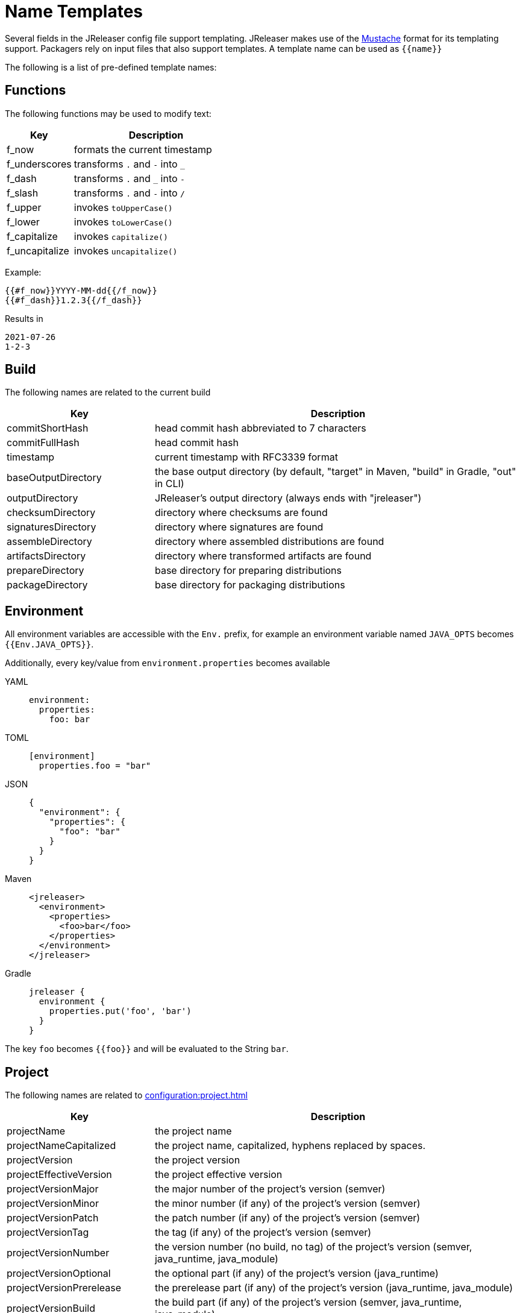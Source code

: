 = Name Templates

Several fields in the JReleaser config file support templating. JReleaser makes use of the
link:https://mustache.github.io/[Mustache] format for its templating support. Packagers rely on input files that
also support templates. A template name can be used as `{{name}}`

The following is a list of pre-defined template names:

== Functions

The following functions may be used to modify text:

[%header, cols="<2,<5", width="100%"]
|===
| Key                 | Description
| f_now               | formats the current timestamp
| f_underscores       | transforms `.` and `-` into `_`
| f_dash              | transforms `.` and `_` into `-`
| f_slash             | transforms `.` and `-` into `/`
| f_upper             | invokes `toUpperCase()`
| f_lower             | invokes `toLowerCase()`
| f_capitalize        | invokes `capitalize()`
| f_uncapitalize      | invokes `uncapitalize()`
|===

Example:

[source]
----
{{#f_now}}YYYY-MM-dd{{/f_now}}
{{#f_dash}}1.2.3{{/f_dash}}
----

Results in

[source]
----
2021-07-26
1-2-3
----

== Build

The following names are related to the current build

[%header, cols="<2,<5", width="100%"]
|===
| Key                 | Description
| commitShortHash     | head commit hash abbreviated to 7 characters
| commitFullHash      | head commit hash
| timestamp           | current timestamp with RFC3339 format
| baseOutputDirectory | the base output directory (by default, "target" in Maven, "build" in Gradle, "out" in CLI)
| outputDirectory     | JReleaser's output directory (always ends with "jreleaser")
| checksumDirectory   | directory where checksums are found
| signaturesDirectory | directory where signatures are found
| assembleDirectory   | directory where assembled distributions are found
| artifactsDirectory  | directory where transformed artifacts are found
| prepareDirectory    | base directory for preparing distributions
| packageDirectory    | base directory for packaging distributions
|===

== Environment

All environment variables are accessible with the `Env.` prefix, for example an environment variable named `JAVA_OPTS`
becomes `{{Env.JAVA_OPTS}}`.

Additionally, every key/value from `environment.properties` becomes available

[tabs]
====
YAML::
+
--
[source,yaml]
[subs="+macros"]
----
environment:
  properties:
    foo: bar
----
--
TOML::
+
--
[source,toml]
[subs="+macros"]
----
[environment]
  properties.foo = "bar"
----
--
JSON::
+
--
[source,json]
[subs="+macros"]
----
{
  "environment": {
    "properties": {
      "foo": "bar"
    }
  }
}
----
--
Maven::
+
--
[source,xml]
[subs="verbatim,+macros"]
----
<jreleaser>
  <environment>
    <properties>
      <foo>bar</foo>
    </properties>
  </environment>
</jreleaser>
----
--
Gradle::
+
--
[source,groovy]
[subs="+macros"]
----
jreleaser {
  environment {
    properties.put('foo', 'bar')
  }
}
----
--
====

The key `foo` becomes `{{foo}}` and will be evaluated to the String `bar`.

== Project

The following names are related to xref:configuration:project.adoc[]

[%header, cols="<2,<5", width="100%"]
|===
| Key                      | Description
| projectName              | the project name
| projectNameCapitalized   | the project name, capitalized, hyphens replaced by spaces.
| projectVersion           | the project version
| projectEffectiveVersion  | the project effective version
| projectVersionMajor      | the major number of the project's version (semver)
| projectVersionMinor      | the minor number (if any) of the project's version (semver)
| projectVersionPatch      | the patch number (if any) of the project's version (semver)
| projectVersionTag        | the tag (if any) of the project's version (semver)
| projectVersionNumber     | the version number (no build, no tag) of the project's version (semver, java_runtime, java_module)
| projectVersionOptional   | the optional part (if any) of the project's version (java_runtime)
| projectVersionPrerelease | the prerelease part (if any) of the project's version (java_runtime, java_module)
| projectVersionBuild      | the build part (if any) of the project's version (semver, java_runtime, java_module)
| projectDescription       | the project description
| projectLongDescription   | the project long description
| projectWebsite           | link to the project website
| projectLicense           | the project license, typically an SPDX identifier
| projectCopyright         | the project copyright notice
| projectVendor            | the project's vendor (if any)
| projectDocsUrl           | link to the project's documentation
| projectAuthorsBySpace    | space separated list of author names
| projectAuthorsByComma    | comma separated list of author names
| projectTagsBySpace       | space separate list of project tags
| projectTagsByComma       | comma separate list of project tags
| projectJavaGroupId       | the project groupId (Maven coordinates)
| projectJavaArtifactId    | the project artifactId (Maven coordinates)
| projectJavaVersion       | the project Java version (full)
| projectJavaVersionMajor  | the project Java version (major)
| projectJavaVersionMinor  | the project Java version (minor)
| projectJavaVersionPatch  | the project Java version (patch)
| projectJavaVersionTag    | the project Java version (tag)
| projectJavaVersionBuild  | the project Java version (build)
| projectJavaMainClass     | the main class launched by the executable script launcher
|===

There are convenient variants of the project's version formatted with underscores (`_`) and dashes (`-`) instead of
dots (`.`). These variants are:

 - projectVersionWithUnderscores
 - projectVersionWithDashes
 - projectEffectiveVersionWithUnderscores
 - projectEffectiveVersionWithDashes
 - projectVersionNumberWithUnderscores
 - projectVersionNumberWithDashes

Which would resolve to the following, assuming `project.snapshot.label` was set to `{{projectVersionNumber}}.EarlyAccess`.

[%header, width="100%"]
|===
| Key                                    | Version
| projectVersion                         | 1.2.3-TAG
| projectVersionWithUnderscores          | 1_2_3_TAG
| projectVersionWithDashes               | 1-2-3-TAG
| projectEffectiveVersionWithUnderscores | 1_2_3_EarlyAccess
| projectEffectiveVersionWithDashes      | 1-2-3-EarlyAccess
| projectVersionNumberWithUnderscores    | 1_2_3
| projectVersionNumberWithDashes         | 1-2-3
|===

The value of `projectEffectiveVersion` is calculated as follows:

* if the project is snapshot the value becomes "`early-access`". `projectVersion` remains unchanged.
* if the project is release the value is the same as `projectVersion`.

Additionally, every key/value from `project.extraProperties` is mapped with `project` as key prefix and the capitalized
key, such that

[tabs]
====
YAML::
+
--
[source,yaml]
[subs="+macros"]
----
project:
  extraProperties:
    # Key will be capitalized and prefixed
    # with `project`, i.e, `projectFoo`.
    foo: bar
----
--
TOML::
+
--
[source,toml]
[subs="+macros"]
----
[project]
  # Key will be capitalized and prefixed
  # with `project`, i.e, `projectFoo`.
  extraProperties.foo = "bar"
----
--
JSON::
+
--
[source,json]
[subs="+macros"]
----
{
  "project": {
    "extraProperties": {
      // Key will be capitalized and prefixed
      // with `project`, i.e, `projectFoo`.
      "foo": "bar"
    }
  }
}
----
--
Maven::
+
--
[source,xml]
[subs="verbatim,+macros"]
----
<jreleaser>
  <project>
    <extraProperties>
      <!--
        Key will be capitalized and prefixed
        with `project`, i.e, `projectFoo`.
      -->
      <foo>bar</foo>
    </extraProperties>
  </project>
</jreleaser>
----
--
Gradle::
+
--
[source,groovy]
[subs="+macros"]
----
jreleaser {
  project {
    // Key will be capitalized and prefixed
    // with `project`, i.e, `projectFoo`.
    extraProperties.put('foo', 'bar')
  }
}
----
--
====

Additionally, every key/value from `project.java.extraProperties` is mapped with `java` as key prefix and the capitalized
key, such that

[tabs]
====
YAML::
+
--
[source,yaml]
[subs="+macros"]
----
project:
  java:
    extraProperties:
      # Key will be capitalized and prefixed
      # with `java`, i.e, `javaFoo`.
      foo: bar
----
--
TOML::
+
--
[source,toml]
[subs="+macros"]
----
[project]
  # Key will be capitalized and prefixed
  # with `java`, i.e, `javaFoo`.
  java.extraProperties.foo = "bar"
----
--
JSON::
+
--
[source,json]
[subs="+macros"]
----
{
  "project": {
    "java": {
      "extraProperties": {
        // Key will be capitalized and prefixed
        // with `java`, i.e, `javaFoo`.
        "foo": "bar"
      }
    }
  }
}
----
--
Maven::
+
--
[source,xml]
[subs="verbatim,+macros"]
----
<jreleaser>
  <project>
    <java>
      <extraProperties>
        <!--
          Key will be capitalized and prefixed
          with `java`, i.e, `javaFoo`.
        -->
        <foo>bar</foo>
      </extraProperties>
    </java>
  </project>
</jreleaser>
----
--
Gradle::
+
--
[source,groovy]
[subs="+macros"]
----
jreleaser {
  project {
    java {
      // Key will be capitalized and prefixed
      // with `java`, i.e, `javaFoo`.
      extraProperties.put('foo', 'bar')
    }
  }
}
----
--
====

== Platform

The following names are related to detected OS/Platform settings

[%header, cols="<2,<5", width="100%"]
|===
| Key        | Description
| osName     | normalized value of System.getProperty("os.name")
| osArch     | normalized value of System.getProperty("os.arch")
| osPlatform | combination of `${osName}-${osArch}`
| osVersion  | value of System.getProperty("os.version")
|===

== Release

The following names are related to xref:configuration:release/index.adoc[]

[%header, cols="<2,<5", width="100%"]
|===
| Key                   | Description
| repoHost              | the Git host, i.e. "github.com"
| repoOwner             | the owner of the Git repository
| repoName              | the name of the Git repository
| repoBranch            | the branch on which the release is made
| tagName               | the tag being release, defaults to `v{{projectVersion}}`
| previousTagName       | the tag to compare the release tag to, defaults to the previous tag
| releaseName           | the release name, defaults to `Release {{tagName}}`
| milestoneName         | the milestone name/title, defaults to `{{tagName}}`
| repoCanonicalName     | the canonical name of the repository, `{{repoOwner}}/{{repoName}}`
| repoUrl               | the repository URL, `pass:[https://{{repoHost}}/{{repoOwner}}/{{repoName}}]`
| repoCloneUrl          | the repository clone URL, `pass:[https://{{repoHost}}/{{repoOwner}}/{{repoName}}.git]`
| commitsUrl            | the URL to find commits
| releaseNotesUrl       | the URL pointing to the release
| latestReleaseUrl      | the URL pointing to latest release
| issueTrackerUrl       | the URL of the issue tracker
| reverseRepoHost       | reversed Git host, i.e. "com.github"
| changelogChanges      | formatted commit changes
| changelogContributors | list of unique names of all commit contributors
| changelog             | full changelog contents
|===

The value of `tagName` is calculated as follows:

* if the project is snapshot the value becomes "`early-access`".
* if the project is release the value remains unchanged.

== Distribution

The following names are related to xref:configuration:distributions.adoc[]

[%header, cols="<2,<5", width="100%"]
|===
| Key                          | Description
| distributionName             | the name of the distribution
| distributionExecutable       | the name of the executable script launcher
| distributionTagsBySpace      | space separate list of distribution tags
| distributionTagsByComma      | comma separate list of distribution tags
| distributionJavaGroupId      | the distribution groupId (Maven coordinates)
| distributionJavaArtifactId   | the distribution artifactId (Maven coordinates)
| distributionJavaVersion      | the distribution Java version (full)
| distributionJavaVersionMajor | the distribution Java version (major)
| distributionJavaVersionMinor | the distribution Java version (minor)
| distributionJavaVersionPatch | the distribution Java version (patch)
| distributionJavaVersionTag   | the distribution Java version (tag)
| distributionJavaVersionBuild | the distribution Java version (build)
| distributionJavaMainClass    | the main class launched by the executable script launcher
|===

Additionally, every key/value from `distribution.<name>.extraProperties` is mapped with `distribution` as key prefix
and the capitalized key, such that

[tabs]
====
YAML::
+
--
[source,yaml]
[subs="+macros"]
----
distributions:
  app:
    extraProperties:
      # Key will be capitalized and prefixed
      # with `distribution`, i.e, `distributionFoo`.
      foo: bar
----
--
TOML::
+
--
[source,toml]
[subs="+macros"]
----
[distributions.app]
  # Key will be capitalized and prefixed
  # with `distribution`, i.e, `distributionFoo`.
  extraProperties.foo = "bar"
----
--
JSON::
+
--
[source,json]
[subs="+macros"]
----
{
  "distributions": {
    "app": {
      "extraProperties": {
        // Key will be capitalized and prefixed
        // with `distribution`, i.e, `distributionFoo`.
        "foo": "bar"
      }
    }
  }
}
----
--
Maven::
+
--
[source,xml]
[subs="verbatim,+macros"]
----
<jreleaser>
  <distributions>
    <app>
      <extraProperties>
        <!--
          Key will be capitalized and prefixed
          with `distribution`, i.e, `distributionFoo`.
        -->
        <foo>bar</foo>
      </extraProperties>
    </app>
  </distributions>
</jreleaser>
----
--
Gradle::
+
--
[source,groovy]
[subs="+macros"]
----
jreleaser {
  distributions {
    app {
      // Key will be capitalized and prefixed
      // with `distribution`, i.e, `distributionFoo`.
      extraProperties.put('foo', 'bar')
    }
  }
}
----
--
====

Additionally, every key/value from `distribution.<name>.java.extraProperties` is mapped with `java` as key prefix
and the capitalized key, such that

[tabs]
====
YAML::
+
--
[source,yaml]
[subs="+macros"]
----
distributions:
  app:
    java:
      extraProperties:
        # Key will be capitalized and prefixed
        # with `java`, i.e, `javaFoo`.
        foo: bar
----
--
TOML::
+
--
[source,toml]
[subs="+macros"]
----
[distributions.app]
  # Key will be capitalized and prefixed
  # with `java`, i.e, `javaFoo`.
  java.extraProperties.foo = "bar"
----
--
JSON::
+
--
[source,json]
[subs="+macros"]
----
{
  "distributions": {
    "app": {
      "java": {
        "extraProperties": {
          // Key will be capitalized and prefixed
          // with `java`, i.e, `javaFoo`.
          "foo": "bar"
        }
      }
    }
  }
}
----
--
Maven::
+
--
[source,xml]
[subs="verbatim,+macros"]
----
<jreleaser>
  <distributions>
    <app>
      <java>
        <extraProperties>
          <!--
            Key will be capitalized and prefixed
            with `java`, i.e, `javaFoo`.
          -->
          <foo>bar</foo>
        </extraProperties>
      </java>
    </app>
  </distributions>
</jreleaser>
----
--
Gradle::
+
--
[source,groovy]
[subs="+macros"]
----
jreleaser {
  distributions {
    app {
      java {
        // Key will be capitalized and prefixed
        // with `java`, i.e, `javaFoo`.
        extraProperties.put('foo', 'bar')
      }
    }
  }
}
----
--
====

== Artifact

The following names identify an artifact without explicit `platform`

[%header, cols="<2,<5", width="100%"]
|===
| Key                    | Description
| artifactUrl            | the URL required to download the artifact
| artifactChecksum${SHA} | the matching checksum of the artifact's file, per configured algorithm
| artifactFileName       | the name of the artifact file
| artifactName           | the name of the artifact file without extension
|===

The following names match an artifact without explicit `platform` when xref:configuration:upload/index.adoc[uploaders]
are configured

[%header, cols="<2,<5", width="100%"]
|===
| Key                               | Description
| artifactDownloadUrl               | the URL required to download the artifact
| artifactDownload${Type}Url        | the URL required to download the artifact, matching the typed uploader
| artifactDownload${Type}${Name}Url | the URL required to download the artifact, matching the typed and named uploader
|===

The following names match the first artifact in a distribution

[%header, cols="<2,<5", width="100%"]
|===
| Key                          | Description
| distributionUrl              | the URL required to download the artifact
| distributionChecksum${SHA}   | the matching checksum of the artifact's file, per configured algorithm
| distributionArtifactFileName | the name of the artifact file
| distributionArtifactName     | the name of the artifact file without extension
| distributionArtifactPlatform | the artifact's platform (if any)
|===

The following names match the first artifact in a distribution when xref:configuration:upload/index.adoc[uploaders]
are configured

[%header, cols="<2,<5", width="100%"]
|===
| Key                                   | Description
| distributionDownloadUrl               | the URL required to download the artifact
| distributionDownload${Type}Url        | the URL required to download the artifact, matching the typed uploader
| distributionDownload${Type}${Name}Url | the URL required to download the artifact, matching the typed and named uploader
|===

Additional names become available when the artifact defines a `platform`

[%header, cols="<2,<5", width="100%"]
|===
| Key                               | Description
| artifact${Platform}Url            | the URL required to download the artifact
| artifact${Platform}Checksum${SHA} | the matching checksum of the artifact's file, per configured algorithm
| artifact${Platform}FileName       | the name of the artifact file
| artifact${Platform}Name           | the name of the artifact file without extension
|===

Additional names become available when the artifact defines a `platform` and xref:configuration:upload/index.adoc[uploaders]
are configured

[%header, cols="<2,<5", width="100%"]
|===
| Key                                          | Description
| artifact${Platform}DownloadUrl               | the URL required to download the artifact
| artifact${Platform}Download${Type}Url        | the URL required to download the artifact, matching the typed uploader
| artifact${Platform}Download${Type}${Name}Url | the URL required to download the artifact, matching the typed and named uploader
|===

Additionally, every key/value from `artifact.extraProperties` is mapped with `artifact` as key prefix for the first
artifact, and `artifact{{Platform}}` for all artifacts, and the capitalized key.

Thus, for artifacts defined as

[tabs]
====
YAML::
+
--
[source,yaml]
[subs="+macros"]
----
checksum:
  algorithms:
    - MD5
    - SHA-256

distributions:
  app:
    artifacts:
      - path: path/to/{{distributionName}}-{{projectVersion}}.zip
        extraProperties:
          main: true
      - path: path/to/{{distributionName}}-{{projectVersion}}-mac.zip
        platform: osx
----
--
TOML::
+
--
[source,toml]
[subs="+macros"]
----
[checksum]
  algorithms = ["MD5", "SHA-256"]

pass:[[[distributions.app.artifact]]]
  path: "path/to/{{distributionName}}-{{projectVersion}}.zip"
  extraProperties.main = true

pass:[[[distributions.app.artifact]]]
  path = "path/to/{{distributionName}}-{{projectVersion}}-mac.zip"
  platform = "osx"
----
--
JSON::
+
--
[source,json]
[subs="+macros"]
----
{
  "checksums": {
    "algorithms": [
      "MD5",
      "SHA-256"
    ]
  },

  "distributions": {
    "app": {
      "artifacts": [
        {
          "path": "path/to/{{distributionName}}-{{projectVersion}}.zip",
          "extraProperties":
          {
            "main": true
          }
        },
        {
          "path": "path/to/{{distributionName}}-{{projectVersion}}-mac.zip",
          "platform": "osx"
        }
      ],
    }
  }
}
----
--
Maven::
+
--
[source,xml]
[subs="verbatim,+macros"]
----
<jreleaser>
  <checksum>
    <algorithms>
      <algorithm>MD5</algorithm>
      <algorithm>SHA-256</algorithm>
    </algorithms>
  </checksum>
  <distributions>
    <app>
      <artifacts>
        <artifact>
          <path>path/to/${project.artifactId}-${project.version}.zip</path>
          <extraProperties>
            <main>true</main>
          </extraProperties>
        </artifact>
        <artifact>
          <path>path/to/${project.artifactId}-${project.version}-mac.zip</path>
          <platform>osx</platform>
        </artifact>
      </artifacts>
    </app>
  </distributions>
</jreleaser>
----
--
Gradle::
+
--
[source,groovy]
[subs="+macros"]
----
jreleaser {
  checksum {
    algorithm('MD5')
    algorithm('SHA-256')
  }
  distributions {
    app {
      artifacts {
        artifact {
          path = "path/to/${project.name}-${project.version}.zip"
          extraProperties.put("main", true)
        }
        artifact {
          path = "path/to/${project.name}-${project.version}-mac.zip"
          platform = 'osx'
        }
      }
    }
  }
}
----
--
====

The following names will be calculated:

*1st artifact*

* artifactUrl
* artifactChecksumMd5
* artifactChecksumSha256
* artifactFileName: `${project.name}-${project.version}.zip`
* artifactName: `${project.name}-${project.version}`
* artifactMain: true
* distributionUrl
* distributionChecksummd5
* distributionChecksumSha256
* distributionArtifactFileName: `${project.name}-${project.version}.zip`
* distributionArtifactName: `${project.name}-${project.version}`

*Platform specific artifact*

* artifactOsxUrl
* artifactOsxChekcsumMd5
* artifactOsxChekcsumSha256
* artifactOsxFileName: `${project.name}-${project.version}-mac.zip`
* artifactOsxName: `${project.name}-${project.version}-mac`

== Artifactory

Every key/value from `artifactory.extraProperties` is mapped with `artifactory` as key prefix and the capitalized
key, such that

[tabs]
====
YAML::
+
--
[source,yaml]
[subs="+macros"]
----
upload:
  artifactory:
    app:
      extraProperties:
        # Key will be capitalized and prefixed
        # with `artifactory`, i.e, `artifactoryFoo`.
        foo: bar
----
--
TOML::
+
--
[source,toml]
[subs="+macros"]
----
[upload.artifactory.app]
  # Key will be capitalized and prefixed
  # with `artifactory`, i.e, `artifactoryFoo`.
  extraProperties.foo = "bar"
----
--
JSON::
+
--
[source,json]
[subs="+macros"]
----
{
  "upload": {
    "artifactory": {
      "app": {
        "extraProperties": {
          // Key will be capitalized and prefixed
          // with `artifactory`, i.e, `artifactoryFoo`.
          "foo": "bar"
        }
      }
    }
  }
}
----
--
Maven::
+
--
[source,xml]
[subs="verbatim,+macros"]
----
<jreleaser>
  <upload>
    <artifactory>
      <app>
        <extraProperties>
          <!--
            Key will be capitalized and prefixed
            with `artifactory`, i.e, `artifactoryFoo`.
          -->
          <foo>bar</foo>
        </extraProperties>
      </app>
    </artifactory>
  </upload>
</jreleaser>
----
--
Gradle::
+
--
[source,groovy]
[subs="+macros"]
----
jreleaser {
  upload {
    artifactory {
      app {
        // Key will be capitalized and prefixed
        // with `artifactory`, i.e, `artifactoryFoo`.
        extraProperties.put('foo', 'bar')
      }
    }
  }
}
----
--
====

== Brew

The following names are related to xref:configuration:packagers/homebrew.adoc[]

[%header, cols="<2,<5", width="100%"]
|===
| Key                  | Description
| brewTapRepoUrl       | the tap repository URL, `pass:[https://{{repoHost}}/{{repoOwner}}/{{repoName}}]`
| brewTapRepoCloneUrl  | the tap repository clone URL, `pass:[https://{{repoHost}}/{{repoOwner}}/{{repoName}}.git]`
| brewFormulaName      | the formula name. Defaults to `{{projectNameCapitalized}}`
| brewDependencies     | a map of key/value pairs
| brewHashLivecheck    | if custom livecheck instructions were specified
| brewLivecheck        | a list of strings for the livecheck block
| brewCaskName         | the cask name
| brewCaskDisplayName  | value for the cask's `desc` field
| brewCaskHasPkg       | if the cask contains a `.pkg` artifact
| brewCaskPkgName      | value for the cask's `pkg` field
| brewCaskHasApp       | if the cask contains a `.dmg` artifact
| brewCaskAppName      | value for the cask's `app` field
| brewCaskHasUninstall | if the cask defines a `uninstall` section
| brewCaskUninstall    | the `uninstall` section
| brewCaskHasZap       | if the cask defines a `zap` section
| brewCaskZap          | the `zap` section
| brewCaskHasAppcast   | if the cask defines an `appcast` URL
| brewCaskAppcast      | the `appcast` url
| brewCaskHasBinary    | if the cask contains a `.zip` artifact
|===

Additionally, every key/value from `brew.extraProperties` is mapped with `brew` as key prefix and the capitalized
key, such that

[tabs]
====
YAML::
+
--
[source,yaml]
[subs="+macros"]
----
packagers:
  brew:
    extraProperties:
      # Key will be capitalized and prefixed
      # with `brew`, i.e, `brewFoo`.
      foo: bar
----
--
TOML::
+
--
[source,toml]
[subs="+macros"]
----
[packagers.brew]
  # Key will be capitalized and prefixed
  # with `brew`, i.e, `brewFoo`.
  extraProperties.foo = "bar"
----
--
JSON::
+
--
[source,json]
[subs="+macros"]
----
{
  "packagers": {
    "brew": {
      "extraProperties": {
        // Key will be capitalized and prefixed
        // with `brew`, i.e, `brewFoo`.
        "foo": "bar"
      }
    }
  }
}
----
--
Maven::
+
--
[source,xml]
[subs="verbatim,+macros"]
----
<jreleaser>
  <packagers>
    <brew>
      <extraProperties>
        <!--
          Key will be capitalized and prefixed
          with `brew`, i.e, `brewFoo`.
        -->
        <foo>bar</foo>
      </extraProperties>
    </brew>
  </packagers>
</jreleaser>
----
--
Gradle::
+
--
[source,groovy]
[subs="+macros"]
----
jreleaser {
  packagers {
    brew {
      // Key will be capitalized and prefixed
      // with `brew`, i.e, `brewFoo`.
      extraProperties.put('foo', 'bar')
    }
  }
}
----
--
====

== Chocolatey

The following names are related to xref:configuration:packagers/chocolatey.adoc[]

[%header, cols="<2,<5", width="100%"]
|===
| Key                          | Description
| chocolateyUsername           | the name of the Chocolatey username
| chocolateyBucketRepoUrl      | the bucket repository URL, `pass:[https://{{repoHost}}/{{repoOwner}}/{{repoName}}]`
| chocolateyBucketRepoCloneUrl | the bucket clone repository URL, `pass:[https://{{repoHost}}/{{repoOwner}}/{{repoName}}.git]`
|===

Additionally, every key/value from `chocolatey.extraProperties` is mapped with `chocolatey` as key prefix and the capitalized
key, such that

[tabs]
====
YAML::
+
--
[source,yaml]
[subs="+macros"]
----
packagers:
  chocolatey:
    extraProperties:
      # Key will be capitalized and prefixed
      # with `chocolatey`, i.e, `chocolateyFoo`.
      foo: bar
----
--
TOML::
+
--
[source,toml]
[subs="+macros"]
----
[packagers.chocolatey]
  # Key will be capitalized and prefixed
  # with `chocolatey`, i.e, `chocolateyFoo`.
  extraProperties.foo = "bar"
----
--
JSON::
+
--
[source,json]
[subs="+macros"]
----
{
  "packagers": {
    "chocolatey": {
      "extraProperties": {
        // Key will be capitalized and prefixed
        // with `chocolatey`, i.e, `chocolateyFoo`.
        "foo": "bar"
      }
    }
  }
}
----
--
Maven::
+
--
[source,xml]
[subs="verbatim,+macros"]
----
<jreleaser>
  <packagers>
    <chocolatey>
      <extraProperties>
        <!--
          Key will be capitalized and prefixed
          with `chocolatey`, i.e, `chocolateyFoo`.
        -->
        <foo>bar</foo>
      </extraProperties>
    </chocolatey>
  </packagers>
</jreleaser>
----
--
Gradle::
+
--
[source,groovy]
[subs="+macros"]
----
jreleaser {
  packagers {
    chocolatey {
      // Key will be capitalized and prefixed
      // with `chocolatey`, i.e, `chocolateyFoo`.
      extraProperties.put('foo', 'bar')
    }
  }
}
----
--
====

== Docker

The following names are related to xref:configuration:packagers/homedocker.adoc[]

[%header, cols="<2,<5", width="100%"]
|===
| Key             | Description
| dockerBaseImage | the base Docker image
| dockerLabels    | a list of formatted labels
| dockerSpecName  | the name of the current Docker spec
|===

Additionally, every key/value from `docker.extraProperties` is mapped with `docker` as key prefix and the capitalized
key, such that

[tabs]
====
YAML::
+
--
[source,yaml]
[subs="+macros"]
----
packagers:
  docker:
    extraProperties:
      # Key will be capitalized and prefixed
      # with `docker`, i.e, `dockerFoo`.
      foo: bar
----
--
TOML::
+
--
[source,toml]
[subs="+macros"]
----
[packagers.docker]
  # Key will be capitalized and prefixed
  # with `docker`, i.e, `dockerFoo`.
  extraProperties.foo = "bar"
----
--
JSON::
+
--
[source,json]
[subs="+macros"]
----
{
  "packagers": {
    "docker": {
      "extraProperties": {
        // Key will be capitalized and prefixed
        // with `docker`, i.e, `dockerFoo`.
        "foo": "bar"
      }
    }
  }
}
----
--
Maven::
+
--
[source,xml]
[subs="verbatim,+macros"]
----
<jreleaser>
  <packagers>
    <docker>
      <extraProperties>
        <!--
          Key will be capitalized and prefixed
          with `docker`, i.e, `dockerFoo`.
        -->
        <foo>bar</foo>
      </extraProperties>
    </docker>
  </packagers>
</jreleaser>
----
--
Gradle::
+
--
[source,groovy]
[subs="+macros"]
----
jreleaser {
  packagers {
    docker {
      // Key will be capitalized and prefixed
      // with `docker`, i.e, `dockerFoo`.
      extraProperties.put('foo', 'bar')
    }
  }
}
----
--
====

== Discord

Every key/value from `discord.extraProperties` is mapped with `discord` as key prefix and the capitalized
key, such that

[tabs]
====
YAML::
+
--
[source,yaml]
[subs="+macros"]
----
announce:
  discord:
    extraProperties:
      # Key will be capitalized and prefixed
      # with `discord`, i.e, `discordFoo`.
      foo: bar
----
--
TOML::
+
--
[source,toml]
[subs="+macros"]
----
[announce.discord]
  # Key will be capitalized and prefixed
  # with `discord`, i.e, `discordFoo`.
  extraProperties.foo = "bar"
----
--
JSON::
+
--
[source,json]
[subs="+macros"]
----
{
  "announce": {
    "discord": {
      "extraProperties": {
        // Key will be capitalized and prefixed
        // with `discord`, i.e, `discordFoo`.
        "foo": "bar"
      }
    }
  }
}
----
--
Maven::
+
--
[source,xml]
[subs="verbatim,+macros"]
----
<jreleaser>
  <announce>
    <discord>
      <extraProperties>
        <!--
          Key will be capitalized and prefixed
          with `discord`, i.e, `discordFoo`.
        -->
        <foo>bar</foo>
      </extraProperties>
    </discord>
  </announce>
</jreleaser>
----
--
Gradle::
+
--
[source,groovy]
[subs="+macros"]
----
jreleaser {
  announce {
    discord {
      // Key will be capitalized and prefixed
      // with `discord`, i.e, `discordFoo`.
      extraProperties.put('foo', 'bar')
    }
  }
}
----
--
====

== GitHub Discussions

Every key/value from `discussions.extraProperties` is mapped with `discussions` as key prefix and the capitalized
key, such that

[tabs]
====
YAML::
+
--
[source,yaml]
[subs="+macros"]
----
announce:
  discussions:
    extraProperties:
      # Key will be capitalized and prefixed
      # with `discussions`, i.e, `discussionsFoo`.
      foo: bar
----
--
TOML::
+
--
[source,toml]
[subs="+macros"]
----
[announce.discussions]
  # Key will be capitalized and prefixed
  # with `discussions`, i.e, `discussionsFoo`.
  extraProperties.foo = "bar"
----
--
JSON::
+
--
[source,json]
[subs="+macros"]
----
{
  "announce": {
    "discussions": {
      "extraProperties": {
        // Key will be capitalized and prefixed
        // with `discussions`, i.e, `discussionsFoo`.
        "foo": "bar"
      }
    }
  }
}
----
--
Maven::
+
--
[source,xml]
[subs="verbatim,+macros"]
----
<jreleaser>
  <announce>
    <discussions>
      <extraProperties>
        <!--
          Key will be capitalized and prefixed
          with `discussions`, i.e, `discussionsFoo`.
        -->
        <foo>bar</foo>
      </extraProperties>
    </discussions>
  </announce>
</jreleaser>
----
--
Gradle::
+
--
[source,groovy]
[subs="+macros"]
----
jreleaser {
  announce {
    discussions {
      // Key will be capitalized and prefixed
      // with `discussions`, i.e, `discussionsFoo`.
      extraProperties.put('foo', 'bar')
    }
  }
}
----
--
====

== Gitter

Every key/value from `gitter.extraProperties` is mapped with `gitter` as key prefix and the capitalized
key, such that

[tabs]
====
YAML::
+
--
[source,yaml]
[subs="+macros"]
----
announce:
  gitter:
    extraProperties:
      # Key will be capitalized and prefixed
      # with `gitter`, i.e, `gitterFoo`.
      foo: bar
----
--
TOML::
+
--
[source,toml]
[subs="+macros"]
----
[announce.gitter]
  # Key will be capitalized and prefixed
  # with `gitter`, i.e, `gitterFoo`.
  extraProperties.foo = "bar"
----
--
JSON::
+
--
[source,json]
[subs="+macros"]
----
{
  "announce": {
    "gitter": {
      "extraProperties": {
        // Key will be capitalized and prefixed
        // with `gitter`, i.e, `gitterFoo`.
        "foo": "bar"
      }
    }
  }
}
----
--
Maven::
+
--
[source,xml]
[subs="verbatim,+macros"]
----
<jreleaser>
  <announce>
    <gitter>
      <extraProperties>
        <!--
          Key will be capitalized and prefixed
          with `gitter`, i.e, `gitterFoo`.
        -->
        <foo>bar</foo>
      </extraProperties>
    </gitter>
  </announce>
</jreleaser>
----
--
Gradle::
+
--
[source,groovy]
[subs="+macros"]
----
jreleaser {
  announce {
    gitter {
      // Key will be capitalized and prefixed
      // with `gitter`, i.e, `gitterFoo`.
      extraProperties.put('foo', 'bar')
    }
  }
}
----
--
====

== GoogleChat

Every key/value from `googleChat.extraProperties` is mapped with `googleChat` as key prefix and the capitalized
key, such that

[tabs]
====
YAML::
+
--
[source,yaml]
[subs="+macros"]
----
announce:
  googleChat:
    extraProperties:
      # Key will be capitalized and prefixed
      # with `googleChat`, i.e, `googleChatFoo`.
      foo: bar
----
--
TOML::
+
--
[source,toml]
[subs="+macros"]
----
[announce.googleChat]
  # Key will be capitalized and prefixed
  # with `googleChat`, i.e, `googleChatFoo`.
  extraProperties.foo = "bar"
----
--
JSON::
+
--
[source,json]
[subs="+macros"]
----
{
  "announce": {
    "googleChat": {
      "extraProperties": {
        // Key will be capitalized and prefixed
        // with `googleChat`, i.e, `googleChatFoo`.
        "foo": "bar"
      }
    }
  }
}
----
--
Maven::
+
--
[source,xml]
[subs="verbatim,+macros"]
----
<jreleaser>
  <announce>
    <googleChat>
      <extraProperties>
        <!--
          Key will be capitalized and prefixed
          with `googleChat`, i.e, `googleChatFoo`.
        -->
        <foo>bar</foo>
      </extraProperties>
    </googleChat>
  </announce>
</jreleaser>
----
--
Gradle::
+
--
[source,groovy]
[subs="+macros"]
----
jreleaser {
  announce {
    googleChat {
      // Key will be capitalized and prefixed
      // with `googleChat`, i.e, `googleChatFoo`.
      extraProperties.put('foo', 'bar')
    }
  }
}
----
--
====

== Http

Every key/value from `http.extraProperties` is mapped with `http` as key prefix and the capitalized
key, such that

[tabs]
====
YAML::
+
--
[source,yaml]
[subs="+macros"]
----
upload:
  http:
    app:
      extraProperties:
        # Key will be capitalized and prefixed
        # with `http`, i.e, `httpFoo`.
        foo: bar
----
--
TOML::
+
--
[source,toml]
[subs="+macros"]
----
[upload.http.app]
  # Key will be capitalized and prefixed
  # with `http`, i.e, `httpFoo`.
  extraProperties.foo = "bar"
----
--
JSON::
+
--
[source,json]
[subs="+macros"]
----
{
  "upload": {
    "http": {
      "app": {
        "extraProperties": {
          // Key will be capitalized and prefixed
          // with `http`, i.e, `httpFoo`.
          "foo": "bar"
        }
      }
    }
  }
}
----
--
Maven::
+
--
[source,xml]
[subs="verbatim,+macros"]
----
<jreleaser>
  <upload>
    <http>
      <app>
        <extraProperties>
          <!--
            Key will be capitalized and prefixed
            with `http`, i.e, `httpFoo`.
          -->
          <foo>bar</foo>
        </extraProperties>
      </app>
    </http>
  </upload>
</jreleaser>
----
--
Gradle::
+
--
[source,groovy]
[subs="+macros"]
----
jreleaser {
  upload {
    http {
      app {
        // Key will be capitalized and prefixed
        // with `http`, i.e, `httpFoo`.
        extraProperties.put('foo', 'bar')
      }
    }
  }
}
----
--
====

== JBang

The following names are related to xref:configuration:packagers/jbang.adoc[]

[%header, cols="<2,<5", width="100%"]
|===
| Key                      | Description
| jbangCatalogRepoUrl      | the catalog repository URL, `pass:[https://{{repoHost}}/{{repoOwner}}/{{repoName}}]`
| jbangCatalogRepoCloneUrl | the catalog repository clone URL, `pass:[https://{{repoHost}}/{{repoOwner}}/{{repoName}}.git]`
| jbangAliasName           | the name of the jbang alias, `{{distributionExecutable}}` or `{{distributionExecutable}}-snapshot`
| jbangScriptName          | the name of the jbang script file, `{{distributionExecutable}}` or `{{distributionExecutable}}_snapshot`
| jbangDistributionGA     a| calculated Maven coordinates for link:https://jitpack.io[]

single:: `{{reverseRepoHost}}.{{repoOwner}}:{{distributionArtifactId}` +
multi:: `{{reverseRepoHost}}.{{repoOwner}}.{{repoName}}:{{distributionArtifactId}`
|===

Additionally, every key/value from `jbang.extraProperties` is mapped with `jbang` as key prefix and the capitalized
key, such that

[tabs]
====
YAML::
+
--
[source,yaml]
[subs="+macros"]
----
packagers:
  jbang:
    extraProperties:
      # Key will be capitalized and prefixed
      # with `jbang`, i.e, `jbangFoo`.
      foo: bar
----
--
TOML::
+
--
[source,toml]
[subs="+macros"]
----
[packagers.jbang]
  # Key will be capitalized and prefixed
  # with `jbang`, i.e, `jbangFoo`.
  extraProperties.foo = "bar"
----
--
JSON::
+
--
[source,json]
[subs="+macros"]
----
{
  "packagers": {
    "jbang": {
      "extraProperties": {
        // Key will be capitalized and prefixed
        // with `jbang`, i.e, `jbangFoo`.
        "foo": "bar"
      }
    }
  }
}
----
--
Maven::
+
--
[source,xml]
[subs="verbatim,+macros"]
----
<jreleaser>
  <packagers>
    <jbang>
      <extraProperties>
        <!--
          Key will be capitalized and prefixed
          with `jbang`, i.e, `jbangFoo`.
        -->
        <foo>bar</foo>
      </extraProperties>
    </jbang>
  </packagers>
</jreleaser>
----
--
Gradle::
+
--
[source,groovy]
[subs="+macros"]
----
jreleaser {
  packagers {
    jbang {
      // Key will be capitalized and prefixed
      // with `jbang`, i.e, `jbangFoo`.
      extraProperties.put('foo', 'bar')
    }
  }
}
----
--
====

== Mail

Every key/value from `mail.extraProperties` is mapped with `mail` as key prefix and the capitalized
key, such that

[tabs]
====
YAML::
+
--
[source,yaml]
[subs="+macros"]
----
announce:
  mail:
    extraProperties:
      # Key will be capitalized and prefixed
      # with `mail`, i.e, `mailFoo`.
      foo: bar
----
--
TOML::
+
--
[source,toml]
[subs="+macros"]
----
[announce.mail]
  # Key will be capitalized and prefixed
  # with `mail`, i.e, `mailFoo`.
  extraProperties.foo = "bar"
----
--
JSON::
+
--
[source,json]
[subs="+macros"]
----
{
  "announce": {
    "mail": {
      "extraProperties": {
        // Key will be capitalized and prefixed
        // with `mail`, i.e, `mailFoo`.
        "foo": "bar"
      }
    }
  }
}
----
--
Maven::
+
--
[source,xml]
[subs="verbatim,+macros"]
----
<jreleaser>
  <announce>
    <mail>
      <extraProperties>
        <!--
          Key will be capitalized and prefixed
          with `mail`, i.e, `mailFoo`.
        -->
        <foo>bar</foo>
      </extraProperties>
    </mail>
  </announce>
</jreleaser>
----
--
Gradle::
+
--
[source,groovy]
[subs="+macros"]
----
jreleaser {
  announce {
    mail {
      // Key will be capitalized and prefixed
      // with `mail`, i.e, `mailFoo`.
      extraProperties.put('foo', 'bar')
    }
  }
}
----
--
====

== Mastodon

Every key/value from `mastodon.extraProperties` is mapped with `mastodon` as key prefix and the capitalized
key, such that

[tabs]
====
YAML::
+
--
[source,yaml]
[subs="+macros"]
----
announce:
  mastodon:
    extraProperties:
      # Key will be capitalized and prefixed
      # with `mastodon`, i.e, `mastodonFoo`.
      foo: bar
----
--
TOML::
+
--
[source,toml]
[subs="+macros"]
----
[announce.mastodon]
  # Key will be capitalized and prefixed
  # with `mastodon`, i.e, `mastodonFoo`.
  extraProperties.foo = "bar"
----
--
JSON::
+
--
[source,json]
[subs="+macros"]
----
{
  "announce": {
    "mastodon": {
      "extraProperties": {
        // Key will be capitalized and prefixed
        // with `mastodon`, i.e, `mastodonFoo`.
        "foo": "bar"
      }
    }
  }
}
----
--
Maven::
+
--
[source,xml]
[subs="verbatim,+macros"]
----
<jreleaser>
  <announce>
    <mastodon>
      <extraProperties>
        <!--
          Key will be capitalized and prefixed
          with `mastodon`, i.e, `mastodonFoo`.
        -->
        <foo>bar</foo>
      </extraProperties>
    </mastodon>
  </announce>
</jreleaser>
----
--
Gradle::
+
--
[source,groovy]
[subs="+macros"]
----
jreleaser {
  announce {
    mastodon {
      // Key will be capitalized and prefixed
      // with `mastodon`, i.e, `mastodonFoo`.
      extraProperties.put('foo', 'bar')
    }
  }
}
----
--
====

== Mattermost

Every key/value from `mattermost.extraProperties` is mapped with `mattermost` as key prefix and the capitalized
key, such that

[tabs]
====
YAML::
+
--
[source,yaml]
[subs="+macros"]
----
announce:
  mattermost:
    extraProperties:
      # Key will be capitalized and prefixed
      # with `mattermost`, i.e, `mattermostFoo`.
      foo: bar
----
--
TOML::
+
--
[source,toml]
[subs="+macros"]
----
[announce.mattermost]
  # Key will be capitalized and prefixed
  # with `mattermost`, i.e, `mattermostFoo`.
  extraProperties.foo = "bar"
----
--
JSON::
+
--
[source,json]
[subs="+macros"]
----
{
  "announce": {
    "mattermost": {
      "extraProperties": {
        // Key will be capitalized and prefixed
        // with `mattermost`, i.e, `mattermostFoo`.
        "foo": "bar"
      }
    }
  }
}
----
--
Maven::
+
--
[source,xml]
[subs="verbatim,+macros"]
----
<jreleaser>
  <announce>
    <mattermost>
      <extraProperties>
        <!--
          Key will be capitalized and prefixed
          with `mattermost`, i.e, `mattermostFoo`.
        -->
        <foo>bar</foo>
      </extraProperties>
    </mattermost>
  </announce>
</jreleaser>
----
--
Gradle::
+
--
[source,groovy]
[subs="+macros"]
----
jreleaser {
  announce {
    mattermost {
      // Key will be capitalized and prefixed
      // with `mattermost`, i.e, `mattermostFoo`.
      extraProperties.put('foo', 'bar')
    }
  }
}
----
--
====

== S3

Every key/value from `s3.extraProperties` is mapped with `s3` as key prefix and the capitalized
key, such that

[tabs]
====
YAML::
+
--
[source,yaml]
[subs="+macros"]
----
upload:
  s3:
    app:
      extraProperties:
        # Key will be capitalized and prefixed
        # with `s3`, i.e, `s3Foo`.
        foo: bar
----
--
TOML::
+
--
[source,toml]
[subs="+macros"]
----
[upload.s3.app]
  # Key will be capitalized and prefixed
  # with `s3`, i.e, `s3Foo`.
  extraProperties.foo = "bar"
----
--
JSON::
+
--
[source,json]
[subs="+macros"]
----
{
  "upload": {
    "s3": {
      "app": {
        "extraProperties": {
          // Key will be capitalized and prefixed
          // with `s3`, i.e, `s3Foo`.
          "foo": "bar"
        }
      }
    }
  }
}
----
--
Maven::
+
--
[source,xml]
[subs="verbatim,+macros"]
----
<jreleaser>
  <upload>
    <s3>
      <app>
        <extraProperties>
          <!--
            Key will be capitalized and prefixed
            with `s3`, i.e, `s3Foo`.
          -->
          <foo>bar</foo>
        </extraProperties>
      </app>
    </s3>
  </upload>
</jreleaser>
----
--
Gradle::
+
--
[source,groovy]
[subs="+macros"]
----
jreleaser {
  upload {
    s3 {
      app {
        // Key will be capitalized and prefixed
        // with `s3`, i.e, `s3Foo`.
        extraProperties.put('foo', 'bar')
      }
    }
  }
}
----
--
====

== Scoop

The following names are related to xref:configuration:packagers/scoop.adoc[]

[%header, cols="<2,<5", width="100%"]
|===
| Key                     | Description
| scoopBucketRepoUrl      | the bucket repository URL, `pass:[https://{{repoHost}}/{{repoOwner}}/{{repoName}}]`
| scoopBucketRepoCloneUrl | the bucket repository clone URL, `pass:[https://{{repoHost}}/{{repoOwner}}/{{repoName}}.git]`
| scoopCheckverUrl        | the URL used to check for a release version
| scoopAutoupdateUrl      | the URL pattern used to update the package
|===

Additionally, every key/value from `scoop.extraProperties` is mapped with `scoop` as key prefix and the capitalized
key, such that

[tabs]
====
YAML::
+
--
[source,yaml]
[subs="+macros"]
----
packagers:
  scoop:
    extraProperties:
      # Key will be capitalized and prefixed
      # with `scoop`, i.e, `scoopFoo`.
      foo: bar
----
--
TOML::
+
--
[source,toml]
[subs="+macros"]
----
[packagers.scoop]
  # Key will be capitalized and prefixed
  # with `scoop`, i.e, `scoopFoo`.
  extraProperties.foo = "bar"
----
--
JSON::
+
--
[source,json]
[subs="+macros"]
----
{
  "packagers": {
    "scoop": {
      "extraProperties": {
        // Key will be capitalized and prefixed
        // with `scoop`, i.e, `scoopFoo`.
        "foo": "bar"
      }
    }
  }
}
----
--
Maven::
+
--
[source,xml]
[subs="verbatim,+macros"]
----
<jreleaser>
  <packagers>
    <scoop>
      <extraProperties>
        <!--
          Key will be capitalized and prefixed
          with `scoop`, i.e, `scoopFoo`.
        -->
        <foo>bar</foo>
      </extraProperties>
    </scoop>
  </packagers>
</jreleaser>
----
--
Gradle::
+
--
[source,groovy]
[subs="+macros"]
----
jreleaser {
  packagers {
    scoop {
      // Key will be capitalized and prefixed
      // with `scoop`, i.e, `scoopFoo`.
      extraProperties.put('foo', 'bar')
    }
  }
}
----
--
====

== Sdkman

Every key/value from `sdkman.extraProperties` is mapped with `sdkman` as key prefix and the capitalized
key, such that

[tabs]
====
YAML::
+
--
[source,yaml]
[subs="+macros"]
----
announce:
  sdkman:
    extraProperties:
      # Key will be capitalized and prefixed
      # with `sdkman`, i.e, `sdkmanFoo`.
      foo: bar
----
--
TOML::
+
--
[source,toml]
[subs="+macros"]
----
[announce.sdkman]
  # Key will be capitalized and prefixed
  # with `sdkman`, i.e, `sdkmanFoo`.
  extraProperties.foo = "bar"
----
--
JSON::
+
--
[source,json]
[subs="+macros"]
----
{
  "announce": {
    "sdkman": {
      "extraProperties": {
        // Key will be capitalized and prefixed
        // with `sdkman`, i.e, `sdkmanFoo`.
        "foo": "bar"
      }
    }
  }
}
----
--
Maven::
+
--
[source,xml]
[subs="verbatim,+macros"]
----
<jreleaser>
  <announce>
    <sdkman>
      <extraProperties>
        <!--
          Key will be capitalized and prefixed
          with `sdkman`, i.e, `sdkmanFoo`.
        -->
        <foo>bar</foo>
      </extraProperties>
    </sdkman>
  </announce>
</jreleaser>
----
--
Gradle::
+
--
[source,groovy]
[subs="+macros"]
----
jreleaser {
  announce {
    sdkman {
      // Key will be capitalized and prefixed
      // with `sdkman`, i.e, `sdkmanFoo`.
      extraProperties.put('foo', 'bar')
    }
  }
}
----
--
====

== Slack

Every key/value from `slack.extraProperties` is mapped with `slack` as key prefix and the capitalized
key, such that

[tabs]
====
YAML::
+
--
[source,yaml]
[subs="+macros"]
----
announce:
  slack:
    extraProperties:
      # Key will be capitalized and prefixed
      # with `slack`, i.e, `slackFoo`.
      foo: bar
----
--
TOML::
+
--
[source,toml]
[subs="+macros"]
----
[announce.slack]
  # Key will be capitalized and prefixed
  # with `slack`, i.e, `slackFoo`.
  extraProperties.foo = "bar"
----
--
JSON::
+
--
[source,json]
[subs="+macros"]
----
{
  "announce": {
    "slack": {
      "extraProperties": {
        // Key will be capitalized and prefixed
        // with `slack`, i.e, `slackFoo`.
        "foo": "bar"
      }
    }
  }
}
----
--
Maven::
+
--
[source,xml]
[subs="verbatim,+macros"]
----
<jreleaser>
  <announce>
    <slack>
      <extraProperties>
        <!--
          Key will be capitalized and prefixed
          with `slack`, i.e, `slackFoo`.
        -->
        <foo>bar</foo>
      </extraProperties>
    </slack>
  </announce>
</jreleaser>
----
--
Gradle::
+
--
[source,groovy]
[subs="+macros"]
----
jreleaser {
  announce {
    slack {
      // Key will be capitalized and prefixed
      // with `slack`, i.e, `slackFoo`.
      extraProperties.put('foo', 'bar')
    }
  }
}
----
--
====

== Snap

The following names are related to xref:configuration:packagers/snap.adoc[]

[%header, cols="<2,<5", width="100%"]
|===
| Key               | Description
| snapRepoUrl       | the snap repository URL, `pass:[https://{{repoHost}}/{{repoOwner}}/{{repoName}}]`
| snapRepoCloneUrl  | the snap repository clone URL, `pass:[https://{{repoHost}}/{{repoOwner}}/{{repoName}}.git]`
| snapBase          | the snap base
| snapGrade         | the snap grade
| snapConfinement   | the snap confinement
| snapHasPlugs      | a boolean, when there snap defines plugs
| snapPlugs         | a list of `Plugs`
| snapHasSlots      | a boolean, when the snap defines slots
| snapSlots         | a list of `Slots`
| snapHasLocalPlugs | a boolean, when the snap defines plug names
| snapLocalPlugs    | a list of plug names
| snapHasLocalSlots | a boolean, when the snap defines  slot names
| snapLocalSlots    | a list of slot names
|===

A `Plug` defines the following fields

[%header, cols="<2,<5", width="100%"]
|===
| Key        | Description
| name       | the plug's name
| attributes | a map of key/value attributes
|===

A `Slot` defines the following fields

[%header, cols="<2,<5", width="100%"]
|===
| Key        | Description
| name       | the slot's name
| attributes | a map of key/value attributes
| reads      | a list of read names
| writes     | a list of write names
| hasReads   | a boolean, when the slot defines reads
| hasWrites  | a boolean, when the slot defines writes
|===

Additionally, every key/value from `snap.extraProperties` is mapped with `snap` as key prefix and the capitalized
key, such that

[tabs]
====
YAML::
+
--
[source,yaml]
[subs="+macros"]
----
packagers:
  snap:
    extraProperties:
      # Key will be capitalized and prefixed
      # with `snap`, i.e, `snapFoo`.
      foo: bar
----
--
TOML::
+
--
[source,toml]
[subs="+macros"]
----
[packagers.snap]
  # Key will be capitalized and prefixed
  # with `snap`, i.e, `snapFoo`.
  extraProperties.foo = "bar"
----
--
JSON::
+
--
[source,json]
[subs="+macros"]
----
{
  "packagers": {
    "snap": {
      "extraProperties": {
        // Key will be capitalized and prefixed
        // with `snap`, i.e, `snapFoo`.
        "foo": "bar"
      }
    }
  }
}
----
--
Maven::
+
--
[source,xml]
[subs="verbatim,+macros"]
----
<jreleaser>
  <packagers>
    <snap>
      <extraProperties>
        <!--
          Key will be capitalized and prefixed
          with `snap`, i.e, `snapFoo`.
        -->
        <foo>bar</foo>
      </extraProperties>
    </snap>
  </packagers>
</jreleaser>
----
--
Gradle::
+
--
[source,groovy]
[subs="+macros"]
----
jreleaser {
  packagers {
    snap {
      // Key will be capitalized and prefixed
      // with `snap`, i.e, `snapFoo`.
      extraProperties.put('foo', 'bar')
    }
  }
}
----
--
====

== Teams

Every key/value from `teams.extraProperties` is mapped with `teams` as key prefix and the capitalized
key, such that

[tabs]
====
YAML::
+
--
[source,yaml]
[subs="+macros"]
----
announce:
  teams:
    extraProperties:
      # Key will be capitalized and prefixed
      # with `teams`, i.e, `teamsFoo`.
      foo: bar
----
--
TOML::
+
--
[source,toml]
[subs="+macros"]
----
[announce.teams]
  # Key will be capitalized and prefixed
  # with `teams`, i.e, `teamsFoo`.
  extraProperties.foo = "bar"
----
--
JSON::
+
--
[source,json]
[subs="+macros"]
----
{
  "announce": {
    "teams": {
      "extraProperties": {
        // Key will be capitalized and prefixed
        // with `teams`, i.e, `teamsFoo`.
        "foo": "bar"
      }
    }
  }
}
----
--
Maven::
+
--
[source,xml]
[subs="verbatim,+macros"]
----
<jreleaser>
  <announce>
    <teams>
      <extraProperties>
        <!--
          Key will be capitalized and prefixed
          with `teams`, i.e, `teamsFoo`.
        -->
        <foo>bar</foo>
      </extraProperties>
    </teams>
  </announce>
</jreleaser>
----
--
Gradle::
+
--
[source,groovy]
[subs="+macros"]
----
jreleaser {
  announce {
    teams {
      // Key will be capitalized and prefixed
      // with `teams`, i.e, `teamsFoo`.
      extraProperties.put('foo', 'bar')
    }
  }
}
----
--
====

== Telegram

Every key/value from `telegram.extraProperties` is mapped with `telegram` as key prefix and the capitalized
key, such that

[tabs]
====
YAML::
+
--
[source,yaml]
[subs="+macros"]
----
announce:
  telegram:
    extraProperties:
      # Key will be capitalized and prefixed
      # with `telegram`, i.e, `telegramFoo`.
      foo: bar
----
--
TOML::
+
--
[source,toml]
[subs="+macros"]
----
[announce.telegram]
  # Key will be capitalized and prefixed
  # with `telegram`, i.e, `telegramFoo`.
  extraProperties.foo = "bar"
----
--
JSON::
+
--
[source,json]
[subs="+macros"]
----
{
  "announce": {
    "telegram": {
      "extraProperties": {
        // Key will be capitalized and prefixed
        // with `telegram`, i.e, `telegramFoo`.
        "foo": "bar"
      }
    }
  }
}
----
--
Maven::
+
--
[source,xml]
[subs="verbatim,+macros"]
----
<jreleaser>
  <announce>
    <telegram>
      <extraProperties>
        <!--
          Key will be capitalized and prefixed
          with `telegram`, i.e, `telegramFoo`.
        -->
        <foo>bar</foo>
      </extraProperties>
    </telegram>
  </announce>
</jreleaser>
----
--
Gradle::
+
--
[source,groovy]
[subs="+macros"]
----
jreleaser {
  announce {
    telegram {
      // Key will be capitalized and prefixed
      // with `telegram`, i.e, `telegramFoo`.
      extraProperties.put('foo', 'bar')
    }
  }
}
----
--
====

== Twitter

Every key/value from `twitter.extraProperties` is mapped with `twitter` as key prefix and the capitalized
key, such that

[tabs]
====
YAML::
+
--
[source,yaml]
[subs="+macros"]
----
announce:
  twitter:
    extraProperties:
      # Key will be capitalized and prefixed
      # with `twitter`, i.e, `twitterFoo`.
      foo: bar
----
--
TOML::
+
--
[source,toml]
[subs="+macros"]
----
[announce.twitter]
  # Key will be capitalized and prefixed
  # with `twitter`, i.e, `twitterFoo`.
  extraProperties.foo = "bar"
----
--
JSON::
+
--
[source,json]
[subs="+macros"]
----
{
  "announce": {
    "twitter": {
      "extraProperties": {
        // Key will be capitalized and prefixed
        // with `twitter`, i.e, `twitterFoo`.
        "foo": "bar"
      }
    }
  }
}
----
--
Maven::
+
--
[source,xml]
[subs="verbatim,+macros"]
----
<jreleaser>
  <announce>
    <twitter>
      <extraProperties>
        <!--
          Key will be capitalized and prefixed
          with `twitter`, i.e, `twitterFoo`.
        -->
        <foo>bar</foo>
      </extraProperties>
    </twitter>
  </announce>
</jreleaser>
----
--
Gradle::
+
--
[source,groovy]
[subs="+macros"]
----
jreleaser {
  announce {
    twitter {
      // Key will be capitalized and prefixed
      // with `twitter`, i.e, `twitterFoo`.
      extraProperties.put('foo', 'bar')
    }
  }
}
----
--
====

== Webhooks

Every key/value from `webhooks.extraProperties` is mapped with `webhook` as key prefix and the capitalized
key, such that

[tabs]
====
YAML::
+
--
[source,yaml]
[subs="+macros"]
----
announce:
  webhooks:
    myWebhook:
      extraProperties:
        # Key will be capitalized and prefixed
        # with `webhook`, i.e, `webhookFoo`.
        foo: bar
----
--
TOML::
+
--
[source,toml]
[subs="+macros"]
----
[announce.webhooks.myWebhook]
  # Key will be capitalized and prefixed
  # with `webhook`, i.e, `webhookFoo`.
  extraProperties.foo = "bar"
----
--
JSON::
+
--
[source,json]
[subs="+macros"]
----
{
  "announce": {
    "webhooks": {
      "myWebhook": {
        "extraProperties": {
          // Key will be capitalized and prefixed
          // with `webhook`, i.e, `webhookFoo`.
          "foo": "bar"
        }
      }
    }
  }
}
----
--
Maven::
+
--
[source,xml]
[subs="verbatim,+macros"]
----
<jreleaser>
  <announce>
    <webhooks>
      <myWebhook>
        <extraProperties>
          <!--
            Key will be capitalized and prefixed
            with `webhook`, i.e, `webhookFoo`.
          -->
          <foo>bar</foo>
        </extraProperties>
      </myWebhook>
    </webhooks>
  </announce>
</jreleaser>
----
--
Gradle::
+
--
[source,groovy]
[subs="+macros"]
----
jreleaser {
  announce {
    webhooks {
      myWebhook {
        // Key will be capitalized and prefixed
        // with `webhook`, i.e, `webhookFoo`.
        extraProperties.put('foo', 'bar')
      }
    }
  }
}
----
--
====

== Zulip

Every key/value from `zulip.extraProperties` is mapped with `zulip` as key prefix and the capitalized
key, such that

[tabs]
====
YAML::
+
--
[source,yaml]
[subs="+macros"]
----
announce:
  zulip:
    extraProperties:
      # Key will be capitalized and prefixed
      # with `zulip`, i.e, `zulipFoo`.
      foo: bar
----
--
TOML::
+
--
[source,toml]
[subs="+macros"]
----
[announce.zulip]
  # Key will be capitalized and prefixed
  # with `zulip`, i.e, `zulipFoo`.
  extraProperties.foo = "bar"
----
--
JSON::
+
--
[source,json]
[subs="+macros"]
----
{
  "announce": {
    "zulip": {
      "extraProperties": {
        // Key will be capitalized and prefixed
        // with `zulip`, i.e, `zulipFoo`.
        "foo": "bar"
      }
    }
  }
}
----
--
Maven::
+
--
[source,xml]
[subs="verbatim,+macros"]
----
<jreleaser>
  <announce>
    <zulip>
      <extraProperties>
        <!--
          Key will be capitalized and prefixed
          with `zulip`, i.e, `zulipFoo`.
        -->
        <foo>bar</foo>
      </extraProperties>
    </zulip>
  </announce>
</jreleaser>
----
--
Gradle::
+
--
[source,groovy]
[subs="+macros"]
----
jreleaser {
  announce {
    zulip {
      // Key will be capitalized and prefixed
      // with `zulip`, i.e, `zulipFoo`.
      extraProperties.put('foo', 'bar')
    }
  }
}
----
--
====

